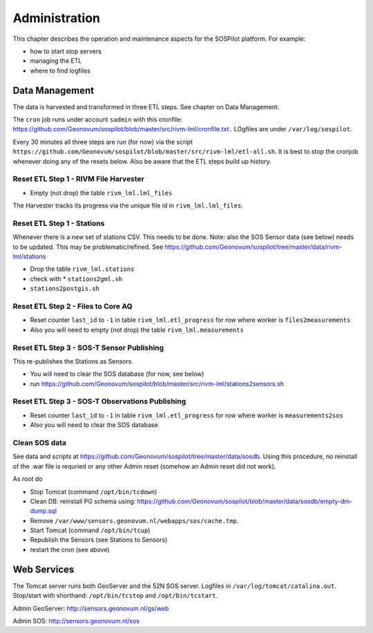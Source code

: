 .. _admin:

==============
Administration
==============

This chapter describes the operation and maintenance aspects for the SOSPilot platform. For example:

* how to start stop servers
* managing the ETL
* where to find logfiles

Data Management
===============

The data is harvested and transformed in three ETL steps. See chapter on Data Management.

The ``cron`` job runs under account ``sadmin`` with this cronfile:
https://github.com/Geonovum/sospilot/blob/master/src/rivm-lml/cronfile.txt . LOgfiles are under
``/var/log/sospilot``.

Every 30 minutes all three steps are run (for now) via the script
``https://github.com/Geonovum/sospilot/blob/master/src/rivm-lml/etl-all.sh``.
It is best to stop the cronjob whenever doing any
of the resets below. Also be aware that the ETL steps build up history.

Reset ETL Step 1 - RIVM File Harvester
--------------------------------------

* Empty (not drop) the table ``rivm_lml.lml_files``

The Harvester tracks its progress via the unique file id in ``rivm_lml.lml_files``.

Reset ETL Step 1 - Stations
---------------------------

Whenever there is a new set of stations CSV. This needs to be done. Note: also the SOS Sensor data (see below)
needs to be updated. This may be problematic/refined.  See
https://github.com/Geonovum/sospilot/tree/master/data/rivm-lml/stations

* Drop the table ``rivm_lml.stations``
* check with * ``stations2gml.sh``
* ``stations2postgis.sh``


Reset ETL Step 2 - Files to Core AQ
-----------------------------------

* Reset counter ``last_id`` to ``-1`` in table ``rivm_lml.etl_progress`` for row where worker is ``files2measurements``
* Also you will need to empty (not drop) the table ``rivm_lml.measurements``

Reset ETL Step 3 - SOS-T Sensor Publishing
------------------------------------------

This re-publishes the Stations as Sensors.

* You will need to clear the SOS database (for now, see below)
* run https://github.com/Geonovum/sospilot/blob/master/src/rivm-lml/stations2sensors.sh

Reset ETL Step 3 - SOS-T Observations Publishing
------------------------------------------------

* Reset counter ``last_id`` to ``-1`` in table ``rivm_lml.etl_progress`` for row where worker is ``measurements2sos``
* Also you will need to clear the SOS database

Clean SOS data
--------------

See data and scripts at https://github.com/Geonovum/sospilot/tree/master/data/sosdb. Using this procedure, no
reinstall of the .war file is requried or any other Admin reset (somehow an Admin reset did not work).

As root do

* Stop Tomcat (command ``/opt/bin/tcdown``)
* Clean DB: reinstall PG schema using: https://github.com/Geonovum/sospilot/blob/master/data/sosdb/empty-dm-dump.sql
* Remove ``/var/www/sensors.geonovum.nl/webapps/sos/cache.tmp``.
* Start Tomcat (command ``/opt/bin/tcup``)
* Republish the Sensors (see Stations to Sensors)
* restart the cron (see above)

Web Services
============

The Tomcat server runs both GeoServer and the 52N SOS server. Logfiles in ``/var/log/tomcat/catalina.out``.
Stop/start with shorthand: ``/opt/bin/tcstop`` and ``/opt/bin/tcstart``.

Admin GeoServer: http://sensors.geonovum.nl/gs/web

Admin SOS: http://sensors.geonovum.nl/sos



